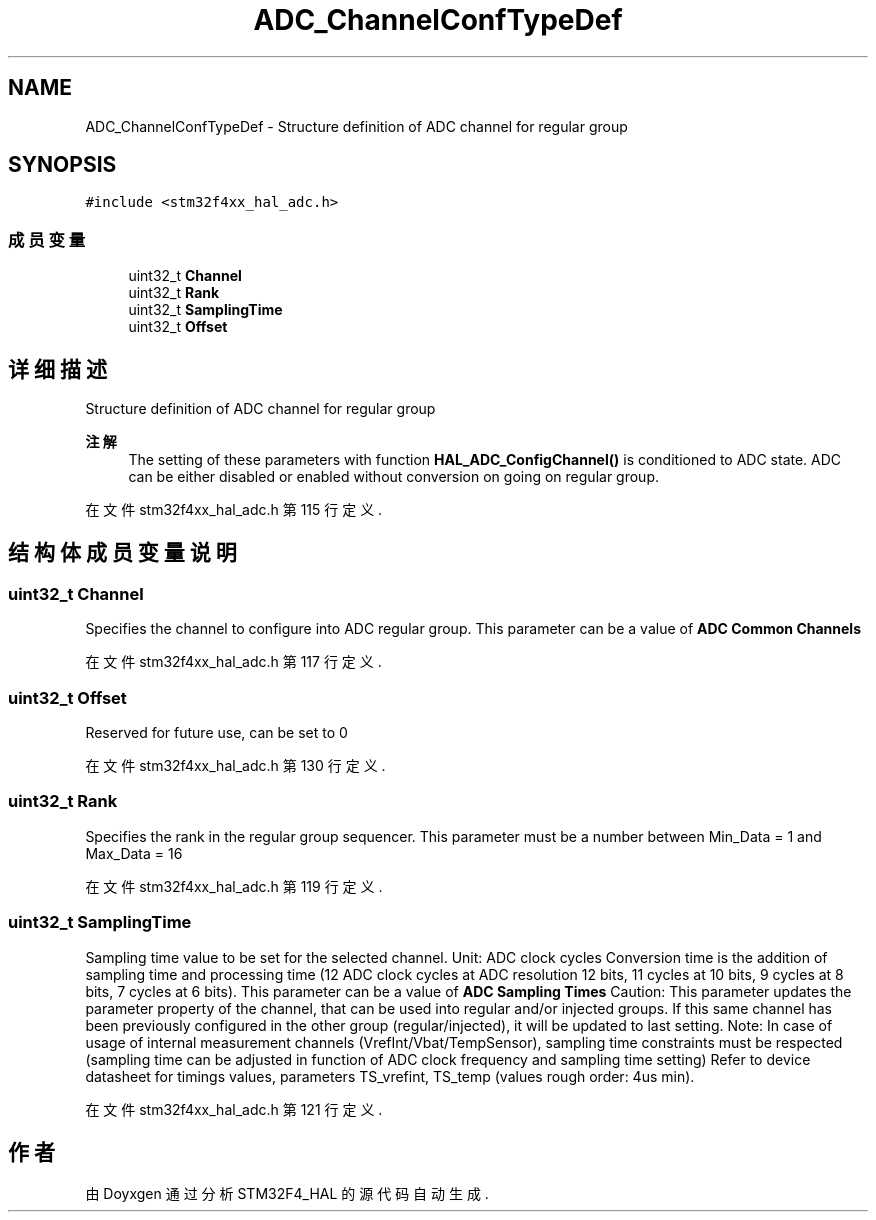 .TH "ADC_ChannelConfTypeDef" 3 "2020年 八月 7日 星期五" "Version 1.24.0" "STM32F4_HAL" \" -*- nroff -*-
.ad l
.nh
.SH NAME
ADC_ChannelConfTypeDef \- Structure definition of ADC channel for regular group 
.br
  

.SH SYNOPSIS
.br
.PP
.PP
\fC#include <stm32f4xx_hal_adc\&.h>\fP
.SS "成员变量"

.in +1c
.ti -1c
.RI "uint32_t \fBChannel\fP"
.br
.ti -1c
.RI "uint32_t \fBRank\fP"
.br
.ti -1c
.RI "uint32_t \fBSamplingTime\fP"
.br
.ti -1c
.RI "uint32_t \fBOffset\fP"
.br
.in -1c
.SH "详细描述"
.PP 
Structure definition of ADC channel for regular group 
.br
 


.PP
\fB注解\fP
.RS 4
The setting of these parameters with function \fBHAL_ADC_ConfigChannel()\fP is conditioned to ADC state\&. ADC can be either disabled or enabled without conversion on going on regular group\&. 
.RE
.PP

.PP
在文件 stm32f4xx_hal_adc\&.h 第 115 行定义\&.
.SH "结构体成员变量说明"
.PP 
.SS "uint32_t Channel"
Specifies the channel to configure into ADC regular group\&. This parameter can be a value of \fBADC Common Channels\fP 
.PP
在文件 stm32f4xx_hal_adc\&.h 第 117 行定义\&.
.SS "uint32_t Offset"
Reserved for future use, can be set to 0 
.PP
在文件 stm32f4xx_hal_adc\&.h 第 130 行定义\&.
.SS "uint32_t Rank"
Specifies the rank in the regular group sequencer\&. This parameter must be a number between Min_Data = 1 and Max_Data = 16 
.PP
在文件 stm32f4xx_hal_adc\&.h 第 119 行定义\&.
.SS "uint32_t SamplingTime"
Sampling time value to be set for the selected channel\&. Unit: ADC clock cycles Conversion time is the addition of sampling time and processing time (12 ADC clock cycles at ADC resolution 12 bits, 11 cycles at 10 bits, 9 cycles at 8 bits, 7 cycles at 6 bits)\&. This parameter can be a value of \fBADC Sampling Times\fP Caution: This parameter updates the parameter property of the channel, that can be used into regular and/or injected groups\&. If this same channel has been previously configured in the other group (regular/injected), it will be updated to last setting\&. Note: In case of usage of internal measurement channels (VrefInt/Vbat/TempSensor), sampling time constraints must be respected (sampling time can be adjusted in function of ADC clock frequency and sampling time setting) Refer to device datasheet for timings values, parameters TS_vrefint, TS_temp (values rough order: 4us min)\&. 
.PP
在文件 stm32f4xx_hal_adc\&.h 第 121 行定义\&.

.SH "作者"
.PP 
由 Doyxgen 通过分析 STM32F4_HAL 的 源代码自动生成\&.
